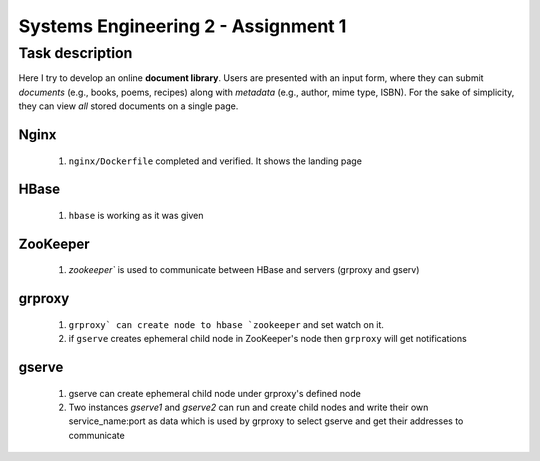 Systems Engineering 2 - Assignment 1
====================================


Task description
----------------

Here I try to develop an online **document library**.
Users are presented with an input form, where they can submit *documents* (e.g., books, poems, recipes) along with *metadata* (e.g., author, mime type, ISBN).
For the sake of simplicity, they can view *all* stored documents on a single page.


Nginx
~~~~~

   1. ``nginx/Dockerfile`` completed and verified. It shows the landing page

HBase
~~~~~

   1. ``hbase`` is working as it was given


ZooKeeper
~~~~~~~~~

   1. `zookeeper`` is used to communicate between HBase and servers (grproxy and gserv) 

grproxy
~~~~~~~
   
   1. ``grproxy` can create node to hbase `zookeeper`` and set watch on it.
   2.  if ``gserve`` creates ephemeral child node in ZooKeeper's node then ``grproxy`` will get notifications

gserve
~~~~~~

   1. gserve can create ephemeral child node under grproxy's defined node
   2. Two instances *gserve1* and *gserve2* can run and create child nodes and write their own service_name:port as data which is used by grproxy to select gserve and get their addresses to communicate